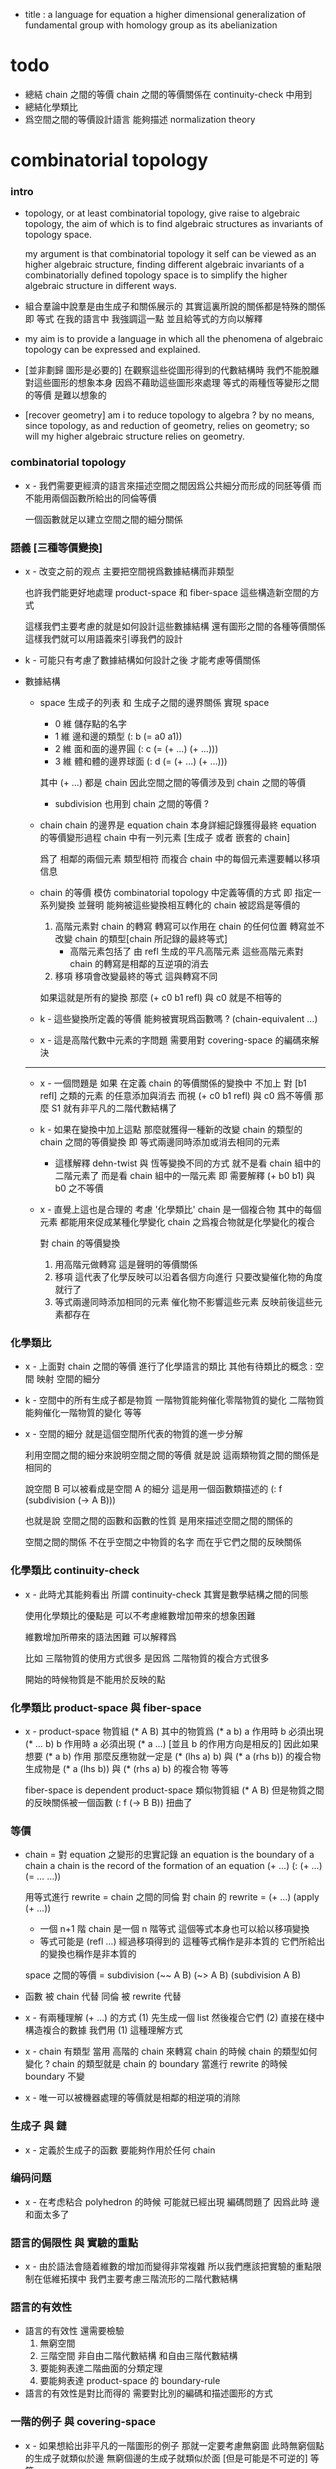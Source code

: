 - title :
  a language for equation
  a higher dimensional generalization of fundamental group
  with homology group as its abelianization

* todo

  - 總結 chain 之間的等價
    chain 之間的等價關係在 continuity-check 中用到
  - 總結化學類比
  - 爲空間之間的等價設計語言
    能夠描述 normalization theory

* combinatorial topology

*** intro

    - topology, or at least combinatorial topology,
      give raise to algebraic topology,
      the aim of which is to find
      algebraic structures as invariants of topology space.

      my argument is that combinatorial topology it self
      can be viewed as an higher algebraic structure,
      finding different algebraic invariants
      of a combinatorially defined topology space
      is to simplify the higher algebraic structure in different ways.

    - 組合羣論中說羣是由生成子和關係展示的
      其實這裏所說的關係都是特殊的關係 即 等式
      在我的語言中 我強調這一點
      並且給等式的方向以解釋

    - my aim is to provide a language in which
      all the phenomena of algebraic topology can be expressed and explained.

    - [並非劃歸 圖形是必要的]
      在觀察這些從圖形得到的代數結構時
      我們不能脫離對這些圖形的想象本身
      因爲不藉助這些圖形來處理
      等式的兩種恆等變形之間的等價
      是難以想象的

    - [recover geometry]
      am i to reduce topology to algebra ?
      by no means, since topology, as and reduction of geometry,
      relies on geometry;
      so will my higher algebraic structure relies on geometry.

*** combinatorial topology

    - x -
      我們需要更經濟的語言來描述空間之間因爲公共細分而形成的同胚等價
      而不能用兩個函數所給出的同倫等價

      一個函數就足以建立空間之間的細分關係

*** 語義 [三種等價變換]

    - x -
      改变之前的观点
      主要把空間視爲數據結構而非類型

      也許我們能更好地處理 product-space 和 fiber-space
      這些構造新空間的方式

      這樣我們主要考慮的就是如何設計這些數據結構
      還有圖形之間的各種等價關係
      這樣我們就可以用語義來引導我們的設計

    - k -
      可能只有考慮了數據結構如何設計之後
      才能考慮等價關係

    - 數據結構

      - space
        生成子的列表 和 生成子之間的邊界關係
        實現 space
        - 0 維 儲存點的名字
        - 1 維 邊和邊的類型 (: b (= a0 a1))
        - 2 維 面和面的邊界圓 (: c (= (+ ...) (+ ...)))
        - 3 維 體和體的邊界球面 (: d (= (+ ...) (+ ...)))
        其中 (+ ...) 都是 chain
        因此空間之間的等價涉及到 chain 之間的等價

        - subdivision 也用到 chain 之間的等價 ?

      - chain
        chain 的邊界是 equation
        chain 本身詳細記錄獲得最終 equation 的等價變形過程
        chain 中有一列元素 [生成子 或者 嵌套的 chain]

        爲了 相鄰的兩個元素 類型相符 而複合
        chain 中的每個元素還要輔以移項信息

      - chain 的等價
        模仿 combinatorial topology 中定義等價的方式
        即 指定一系列變換
        並聲明 能夠被這些變換相互轉化的 chain 被認爲是等價的

        1. 高階元素對 chain 的轉寫
           轉寫可以作用在 chain 的任何位置
           轉寫並不改變 chain 的類型[chain 所記錄的最終等式]
           - 高階元素包括了 由 refl 生成的平凡高階元素
             這些高階元素對 chain 的轉寫是相鄰的互逆項的消去
        2. 移項
           移項會改變最終的等式
           這與轉寫不同

        如果這就是所有的變換
        那麼 (+ c0 b1 refl) 與 c0 就是不相等的

      - k -
        這些變換所定義的等價 能夠被實現爲函數嗎 ?
        (chain-equivalent ...)

      - x -
        這是高階代數中元素的字問題
        需要用對 covering-space 的編碼來解決

      ------

      - x -
        一個問題是
        如果 在定義 chain 的等價關係的變換中
        不加上 對 [b1 refl] 之類的元素 的任意添加與消去
        而視 (+ c0 b1 refl) 與 c0 爲不等價
        那麼 S1 就有非平凡的二階代數結構了

      - k -
        如果在變換中加上這點
        那麼就獲得一種新的改變 chain 的類型的 chain 之間的等價變換
        即 等式兩邊同時添加或消去相同的元素
        - 這樣解釋 dehn-twist 與 恆等變換不同的方式
          就不是看 chain 組中的二階元素了
          而是看 chain 組中的一階元素
          即 需要解釋 (+ b0 b1) 與 b0 之不等價

      - x -
        直覺上這也是合理的
        考慮 '化學類比'
        chain 是一個複合物
        其中的每個元素 都能用來促成某種化學變化
        chain 之爲複合物就是化學變化的複合

        對 chain 的等價變換
        1. 用高階元做轉寫
           這是聲明的等價關係
        2. 移項
           這代表了化學反映可以沿着各個方向進行
           只要改變催化物的角度就行了
        3. 等式兩邊同時添加相同的元素
           催化物不影響這些元素
           反映前後這些元素都存在

*** 化學類比

    - x -
      上面對 chain 之間的等價 進行了化學語言的類比
      其他有待類比的概念 :
      空間
      映射
      空間的細分

    - k -
      空間中的所有生成子都是物質
      一階物質能夠催化零階物質的變化
      二階物質能夠催化一階物質的變化 等等

    - x -
      空間的細分
      就是這個空間所代表的物質的進一步分解

      利用空間之間的細分來說明空間之間的等價
      就是說 這兩類物質之間的關係是相同的

      說空間 B 可以被看成是空間 A 的細分
      這是用一個函數類描述的
      (: f (subdivision (-> A B)))

      也就是說
      空間之間的函數和函數的性質
      是用來描述空間之間的關係的

      空間之間的關係
      不在乎空間之中物質的名字
      而在乎它們之間的反映關係

*** 化學類比 continuity-check

    - x -
      此時尤其能夠看出 所謂 continuity-check
      其實是數學結構之間的同態

      使用化學類比的優點是
      可以不考慮維數增加帶來的想象困難

      維數增加所帶來的語法困難
      可以解釋爲

      比如
      三階物質的使用方式很多
      是因爲 二階物質的複合方式很多

      開始的時候物質是不能用於反映的點

*** 化學類比 product-space 與 fiber-space

    - x -
      product-space
      物質組 (* A B)
      其中的物質爲 (* a b)
      a 作用時 b 必須出現 (* ... b)
      b 作用時 a 必須出現 (* a ...)
      [並且 b 的作用方向是相反的]
      因此如果想要 (* a b) 作用
      那麼反應物就一定是 (* (lhs a) b) 與 (* a (rhs b)) 的複合物
      生成物是 (* a (lhs b)) 與 (* (rhs a) b) 的複合物
      等等

      fiber-space is dependent product-space
      類似物質組 (* A B)
      但是物質之間的反映關係被一個函數 (: f (-> B B)) 扭曲了

*** 等價

    - chain = 對 equation 之變形的忠實記錄
      an equation is the boundary of a chain
      a chain is the record of the formation of an equation
      (+ ...)
      (: (+ ...) (= ... ...))

      用等式進行 rewrite = chain 之間的同倫
      對 chain 的 rewrite =
      (+ ...) (apply (+ ...))
      - 一個 n+1 階 chain 是一個 n 階等式
        這個等式本身也可以給以移項變換
      - 等式可能是 (refl ...) 經過移項得到的
        這種等式稱作是非本質的 它們所給出的變換也稱作是非本質的

      space 之間的等價 = subdivision
      (~~ A B)
      (~> A B) (subdivision A B)

    - 函數 被 chain 代替
      同倫 被 rewrite 代替

    - x -
      有兩種理解 (+ ...) 的方式
      (1) 先生成一個 list 然後複合它們
      (2) 直接在棧中構造複合的數據
      我們用 (1) 這種理解方式

    - x -
      chain 有類型
      當用 高階的 chain 來轉寫 chain 的時候
      chain 的類型如何變化 ?
      chain 的類型就是 chain 的 boundary
      當進行 rewrite 的時候 boundary 不變

    - x -
      唯一可以被機器處理的等價就是相鄰的相逆項的消除

*** 生成子 與 鏈

    - x -
      定義於生成子的函數
      要能夠作用於任何 chain

*** 编码问题

    - x -
      在考虑粘合 polyhedron 的時候
      可能就已經出現 編碼問題了
      因爲此時 邊和面太多了

*** 語言的侷限性 與 實驗的重點

    - x -
      由於語法會隨着維數的增加而變得非常複雜
      所以我們應該把實驗的重點限制在低維拓撲中
      我們主要考慮三階流形的二階代數結構

*** 語言的有效性

    - 語言的有效性 還需要檢驗
      1. 無窮空間
      2. 三階空間
         非自由二階代數結構
         和自由三階代數結構
      3. 要能夠表達二階曲面的分類定理
      4. 要能夠表達 product-space 的 boundary-rule

    - 語言的有效性是對比而得的
      需要對比別的編碼和描述圖形的方式

*** 一階的例子 與 covering-space

    - x -
      如果想給出非平凡的一階圖形的例子
      那就一定要考慮無窮圖
      此時無窮個點的生成子就類似於邊
      無窮個邊的生成子就類似於面 [但是可能是不可逆的]
      等等

    - k -
      我想對這些東西的表達很重要
      在考慮這些之前去實現語言
      就是 '過早優化' 了

    - x -
      還要考慮到 我們之前說過
      covering-space 的編碼 能夠解決代數結構中元素的等價問題

*** >< indexed-space

    - When defining a space, parts of it can be indexed
      by parts of another space.
      Such a named indexing of parts is called an index,
      which is also a subspace of the larger space.

    - Note that,
      if the indexing is to be viewed as a map,
      it would be a level-up map.

    - rule for indexed space [? cellular]

    - 'I' indexed by a space,
      is the suspension of the space.

    - While 'I' is 1-cell,
      how about 2-cell 3-cell and n-cell ?
      how about continuum other then n-cell ?
      note that, n-cell indexed by a space 'A',
      is specified by (-> A [n-cell boundary])

*** >< fiber-space

    - fiber-space = dependent product-space ?

    - To view product-space as special fiber-space,
      for which a gluing pattern is given.

    - After a construction of a fiber-bundle,
      we can proof the total-space is equal to another space,
      and by doing so, we get a level-down map from the space to the base-space.

    - A level-down map can only be achieved by means of fiber-bundle.

    - x -
      高於維數階的同倫羣
      也許只能被理解爲 fiber-space
      而不能被理解爲 chain group

*** >< lifting-problem

    - A lifting-problem is expressed for a [?] on a fiber-space.

    - [lifting-problem and cross-section-problem]
      cross-section-problem can be viewed as
      lifting a subspace [instead of function] of the base-space,
      or just lifting the base-space itself [i.e. global cross-section].

*** >< homotopy theory

    - x -
      homotopy group 被定義爲帶有代數結構的 mapping-space
      但是 對我們來說
      我們可以直接說它是 combinatorial group theory

    - k -
      也許 mapping-space 是必要的
      考慮高維的情形就知道了

    - x -
      不想用 mapping-space
      是因爲與 combinatorial theory 相比
      這種空間的生成元和關係不明顯

    - k -
      我們可以考慮 在低維的情形
      mapping-space 的代數結構如何獲得生成元與關係
      然後再推廣到高維

* 代數結構
*** 之前的錯誤在於沒有考慮定向 [現在知道定向就是等式的方向]

    - 一個 disk 或 ball 的邊界多種表示方式
      當圖形作爲代數結構中的元素而自乘時
      之前的想法是
      只要有公共公共邊界就可以相乘
      其中某種相乘 被認爲是 same-position-self-gluing
      這種相乘將消除一對元素

      現在知道必須把這些
      作爲 disk 或 ball 的邊界的 circle 或 sphere
      所形成的 close chain
      理解爲等式
      等式是有固定方向的
      這個方向對應於 disk 或 ball 的定向
      多種表示方式和相乘方式 = 等式的恆等變換
      允許 左右兩邊的移項 這種恆等變換
      但是 當改變等式的方向的時候 必須要給出明顯的記錄
      因此 same-position-self-gluing 不能理解爲簡單的自乘了
      而應該被理解爲取反向之後的相乘
      想要相消 必須是 (+ A -A) 而不能是 (+ A A)
      這樣 有關相消的信息就被明顯地表達出來了

*** 代數結構

    - [generator and chain]
      chain 是代數中的元素
      即 生成子的複合
      這裏所考慮的 chain 不是交換的

    - [boundary operator]
      組成 chain 的元素可能屬各個層次
      層次之間有 boundary 算子
      邊界爲空的 chain 是閉的

    - [adding generator as adding equation to free algebraic structure]
      disk 與 ball 是 chain 所形成的等式

    - [generator 的複合 就是 等式的融合]
      disk 與 ball 在 glue 下形成 二階或者三階 chain
      這種 glue 記錄了 一階或二階等式之間的融合 [或者形成等式組]

    - [語法難點]
      假設我們的語法是線性的
      - 一階代數中
        | 非閉合元素 | line segment | 有唯一的表達方式 |
        | 閉合元素   | circle       | 有很多表達方式   |
        | 等式       | circle       | 有很多表達方式   |
      - 二階代數中
        | 非閉合元素 | sphere with holes [disk = sphere with one hole] |
        | 閉合元素   | sphere                                          |
        | 等式       | sphere                                          |

    - [等式可以用來 rewrite chain]
      用一個等式去變換一個 chain
      利用等式來做 rewriting
      這種 rewriting 可以看成是函數的同倫
      因爲 空間 A 中的 chain 可以看成是某個空間 X 嵌入 A
      (: f (-> X A))

      如何區分 同倫變換 與 同痕變換 與 外在同痕變換

      如果這樣想
      我們就是在用高階代數中的元素[chain]來取代函數
      高階代數中的元素的性質 就反映了 空間 X 的性質
      二者之間應該有嚴格的對應

      有了函數之間的同倫等價
      那麼空間之間的同倫等價如何呢 ?
      [即 hauptvermutung 問題]

    - [同倫時維數變化的代數解釋]
      每個元素本身都蘊含着一個平凡的等式
      那就是 其與自身相等

*** 高階代數結構

    - x -
      不用過多地考慮古典的 hauptvermutung
      其實我們現在已經有了不錯的理解函數之間同倫的方式
      重要的是找到在我們的語言中解釋空間之間的等價的方式
      [其定義可能有別於 Hurewicz 的 homotopy-equivalence]
      我們要找在我們的語言中自然的等價關係
      然後看看這個等價關係在更古典的語言中的解釋

      函數空間 (-> A B) 就是 B 的具有特殊性質的 chain 的空間
      對於函數空間之間的等價
      我們也是不知道該如何定義的
      我們目前知道的只是
      元素之間的等價 和 函數之間的等價
      這二者都可以說是一階的等價

    - k -
      我想 對於空間之間的等價關係而言
      公共細分所定義的等價關係就已經夠了
      細分是有代數解釋的 [考慮 group 被細分爲 group]
      並且 把類型當作數據的時候
      細分也可以用函數來實現 [考慮二維流形的分類定理]

    - x -
      如果這樣說的話 我們其實是在用 hauptvermutung
      但是我們不知道古典意義上的 hauptvermutung 的意義是什麼
      我們不知道 爲什麼 hauptvermutung 是需要證明的
      低維時這個定理是如何被證明的 ?
      高維是這個定理爲什麼會被否定 ?
      四維時爲什麼還沒有結果 ?
      當證明 hauptvermutung 的時候 我們證明的是什麼 ?
      其構造性如何 ?
      - 既然在高維這個定理可以被否定
        那麼就是說 有另外一種定義空間之間的等價的方式
        並且在高維的時候
        這種定義 比 公共細分所做的定義 帶有的信息要多

    - k -
      但是我們也要明白
      如果採用這種方式的話
      我們就離開了同倫
      而回到了對同胚研究
      維數之間不能有變化了

    - x -
      首先 跨越維數的映射
      在我們的語言中本來就是不自然的
      其次 從等式的角度看 維數的變化也是可以解釋的
      因爲對等式的平凡的恆等變形也算是恆等變形

    - k -
      我們還需要考慮如何定義函數空間之間的等價關係

    - x -
      如果我能找到一個高階代數結構之間的等價關係
      使得它介於同倫與古典的同胚之間
      我就能證明高階同倫羣是不重要的了
      因爲同倫羣所帶有的信息
      就是同倫等價所需要的所有信息

    - k -
      首先我們已經有代數結構的細分了
      如果想要定義更強的等價
      就要允許更多的對代數結構的變換
      還有什麼可以允許的呢 ?

    - x -
      可能這種想法太刻意了
      不如想想能夠如何模仿 homology group
      來給我們的高階代數結構做去類型化與交換化
      我們可以試着找出同調羣無法區分的空間
      然後以新的方式弱化代數結構
      使得如此獲得的代數結構之間的同構問題可解
      並且能夠區分那些同調羣無法區分的空間

    - k -
      如果我們的理論與語言有效的話
      我們應該能自己構造出很多這種空間
      不用 knot 而用 polyhedron

*** 同倫類

    - x -
      mobius-band 與 cylinder 有相同的同倫類型
      但是 它們的二階代數結構不同

      mobius-band 的非平凡二階元素只有一個
      cylinder 的非平凡二階元素於整數對應

    - k -
      但是 我們如何定義代數結構之間的等價來形成空間的代數不變量呢 ?

    - x -
      對於上面兩個例子
      首先我們發現 相乘方式是固定的
      這就類似於古典的代數結構
      我們需要更多的例子

*** local-to-global

    - x -
      一個 local-to-global theorem 可以給我們靈活的計算方式
      是否可以對高階代數結構形成 local-to-global theorem ?

*** 非交換的代數結構

    - x -
      whitehead 已經知道的那些空間的非交換的高階代數結構是什麼 ?
      [cross-module]

*** subdivision

    - subdivision 有代數解釋
      從代數結構總結出代數不變量的時候
      必須保證所定義的不變量在 subdivision 下不變
      homology group 就是典型的例子

*** 二階代數的交換性

    - x -
      #+begin_src scheme
      (type space
        (: a0 (@ <>))
        (: b0 b1 (= a0 a0)))

      (: (+ b0 b1) (= a0 a0))
      (: (+ b1 b0) (= a0 a0))


      (type space
        (: a0 a1 (@ <>))
        (: b0 (= a0 a1))
        (: c0 c1 (= b0 b0)))

      (: (+ c0 c1) (= b0 b0))
      (: (+ c1 c0) (= b0 b0))

      (: [c0 (=< b0)] (= (+ (- b0) b0) (+)))
      (: [c1 (<= b0)] (= (+) (+ (- b0) b0)))

      (: (+ c0 (=< b0) c1 (<= b0))
         (= (+ (- b0) b0) (+ (- b0) b0)))

      (: ? (= (+ c0 c1) (+ c1 c0)))


      (type space
        (: a0 (@ <>))
        (: c0 c1 (= [a0 refl] [a0 refl])))

      (: (+ c0 c1) [a0 refl])
      (: (+ c1 c0) [a0 refl])

      (: ? (= (+ c0 c1) (+ c1 c0)))

      (type space
        (: a0 a1 (@ <>))
        (: b0 b1 b2 b3 (= a0 a1))
        (: c0 (= b0 b1))
        (: c1 (= b1 b2))
        (: c2 (= b2 b3))
        (: c3 (= b3 b0)))

      (: (+ c0 c1) (= b0 b2))
      (: (+ c2 c3) (= b2 b0))
      (: (+ (+ c0 c1) (+ c2 c3)) (= b0 b0))

      (: (+ c3 c0) (= b3 b1))
      (: (+ c1 c2) (= b1 b3))
      (: (+ (+ c3 c0) (+ c1 c2)) (= b3 b3))
      #+end_src

    - k -
      關於 chain 的等價
      我們看來得到了一個悖論
      按照古典的說法 我們必須有交換性
      但是我們卻沒法證明這一點

      我想
      既然你說 對 covering-space 的編碼能解決高階代數的字問題
      那麼就解決一下試試
      看看二者的編碼是否相等

* 一維自由代數結構 / 1 dimensional free algebraic structure

  - 首先我們有很多點
    點之間有很多被標記以方向的邊 稱爲有向邊
    我們可以認爲這樣一個圖是一個代數結構 稱爲 free-groupoid
    有向邊爲生成子
    生成子相乘可以得到這個代數中的一般元素

    代數的元素之間有等式
    比如平凡的等式 (= a a)

    沿着一條有向邊走 過去又馬上走回來 就等同於留在原地
    這樣我們就得到了一個看似非平凡的等式 (= (+ a (- a)) (+))
    我們可以說這是一種消去
    當 (+ a (- a)) 出現時它們可以被消除

    但是我們發現 (= a a) 與 (= (+ a (- a)) (+)) 其實是同一個等式
    因爲經過移項 二者之間可以相互轉化
    這就是等式的恆等變形

    或者我們可以說
    對於代數中的每個元素
    我們都能形成平凡的等式
    #+begin_src scheme
    (: (refl a) (= a a))
    (: (refl (+ a b)) (= (+ a b) (+ a b)))
    #+end_src

    我們還可以利用移項來對這些等式進行恆等變形
    即 基本恆等變形
    #+begin_src scheme
    (: (refl a) (= a a))
    (: (+ (refl a) (=> a)) (= (+ a (- a)) (+)))
    (: (+ (refl a) (=< a)) (= (+ (- a) a) (+)))
    (: (+ (refl a) (>= a)) (= (+) (+ a (- a))))
    (: (+ (refl a) (<= a)) (= (+) (+ (- a) a)))
    #+end_src

    一般的規則如下
    #+begin_src scheme
    (: =< (-> [<::> = <::>] [(- <:) <::> = :>]))
    (: => (-> [<::> = <::>] [<::> (- :>) = <:]))
    (: <= (-> [<::> = <::>] [:> = (- <:) <::>]))
    (: >= (-> [<::> = <::>] [<: = <::> (- :>)]))

    (: =< (-> (= (+ <: :>)
                 (+ <: :>))
              (= (+ (- <:) <: :>)
                 (+ :>))))

    (: => (-> (= (+ <: :>)
                 (+ <: :>))
              (= (+ <: :> (- :>))
                 (+ <:))))

    (: <= (-> (= (+ <: :>)
                 (+ <: :>))
              (= (+ :>)
                 (+ (- <:)) <: :>)))

    (: >= (-> (= (+ <: :>)
                 (+ <: :>))
              (= (+ <:)
                 (+ <: :> (- :>)))))
    #+end_src

    我們可以說這些是同一個元素
    只不過我們用來表達這些元素的語言是線性的
    所以對同一個元素 產生了不同的表達方式
    當把形式語言實現爲程序語言的時候
    我們可以寫一些檢查器
    來幫助我們判斷 某些式子是否是同一個東西的不同表達方式

    等式可以用來轉寫代數結構中的元素
    平凡的等式 和 平凡的等式經過移項變形而得到的等式
    所形成的轉寫都是平凡的
    這些轉寫不用記錄 直接讓機器處理就好

    - 也就是說我們可以自由的消去相鄰的互逆的元素
      但是這是不應該被允許的
      因爲 消去互逆的項與否 整個 chain 的邊界就改變了
      而 chain 要能被看作是 對邊界之成爲當前這樣的邊界 的忠實記錄
      邊界就是等式組 chain 是對等式組的變換的記錄

    - 但是如果這些平凡的轉寫不能讓機器自動處理
      那麼表達移項的語法可能就非常複雜了

    - 之所以這樣說是因爲
      把移項理解爲了 先在等式兩邊同時乘以某個元素
      然後再消去相鄰的項
      (a b = c)
      (a b -b = c -b)
      (a = c -b)
      只要拋棄這種觀點就行了

    - 核心的想法是
      chain 的語法是對等式組變換的忠實記錄
      即 所有關於變化的信息 都要被明顯的語法表達出來

    說這個代數結構是 free-groupoid
    說其 'free' 就在於除了這些利用 'refl' 生成的平凡等式之外
    沒有別的等式了

* 一維非自由代數結構  / 1 dimensional non-free algebraic structure

  - 添加一些別的等式 free-groupoid 就變成了 groupoid
    首先我們發現 (= (+ b0 b1) (+ b1 b0))
    是不能由平凡等式經過基本恆等變形來得到的
    我們可以把這個等式添加到我們的代數結構中來
    #+begin_src scheme
    (: c0 (= (+ b0 b1) (+ b1 b0)))
    #+end_src

    添加的時候給以了名字
    每次想要使用這個等式的時候
    我們就用這個名字做記錄

    我們還可以再添加一個
    #+begin_src scheme
    (: c1 (= (+ b0 b1) (+ b1 b0)))
    #+end_src
    雖然二者作爲等式是相同的
    但是在用於轉寫時
    二者的性質可能不同
    比如 二者消耗的能量可能不是一個數量級的
    或者 二者消耗的能源類型不同
    或者 二者消耗的時間不是一個數量級的

    比如我們還可以引入
    #+begin_src scheme
    (: c (= b0 b0))
    #+end_src
    雖然它的作用效果是平凡的
    但是它與平凡的等式 (refl b0) 是不同的

    我們假設每個這樣的引入
    所引入的都是與之前等式不同的新等式

    我們可以想象 (+ b0 b1) 是某個分子結構
    我們發現了一種物質 c0 利用這個物質 和某種處理方式
    我們能把 (+ b0 b1) 變成 (+ b1 b0)
    之後我們又發現了 另一種類似的物質 c1 也有類似的效果
    等等

    這樣等式對元素所做的變化 就能被實體化
    動詞的名詞化 就是爲了記錄
    爲了能夠把動詞所代表的變化當作名詞一樣來處理
    反向的等式就是反物質
    等等

    這些等式也可以用來轉寫一階代數結構中的元素
    這些等式也可以進行移項這種恆等變形
    如果只在乎把 (+ b0 b1) 變爲 (+ b1 b0)
    那麼使用 c0 和 c1 那個都無所謂

    並且我們可以把兩個等式融合來得到新的等式
    我們要設計語法來記錄等式的融合
    並且 融合兩個等式之後再作用 與 相繼的作用兩個等式 必須是等價的

* 類比化學語言

  - 我們可以把上面的類比加以系統發展
    用以理解高階代數中的現象

    物質
    物質之間的轉化
    轉化是利用高階的物質完成的
    反物質
    等等

* 二階空間

  - 我們發現
    1. 等式有逆元素
    2. 兩個等式如果有相同的元素
       就可以利用元素代入來將兩個等式融合爲一個
       這種融合就像是代數結構中的乘法

    這樣我們就有了一個二階的代數結構 稱其爲 2-complex
    我們可以把一階時候的術語統一一下
    稱之前的 free-groupoid 爲 1-complex
    這樣 1-complex 之 'free' 就在於 其中沒有非平凡二階元素

    就像一階情形一樣
    首先我們要找到 基本恆等變形
    這些恆等變形 當然就是 (refl c0) 之類的平凡等式 經過移項獲得的
    我們需要設計語法來描述這些信息

* 選取例子以驗證語言的有效性

*** intro

    - 邊數很少的 polygon
      面數很少的 polyhedron
      的所有可能
      然後以它們爲基礎看各種算法作用於它們的效果

    - 用正多面體來形成簡單的例子
      對稱性越強的圖形
      編碼所用的信息就越少

    - 那麼這首先將引出一個計數問題
      通過計數我們可以估計問題的複雜性
      首先我們要確定
      有多少由 n-gon 或 n-hedron 構造 manifold 的方式

*** >< how to enumerate n-gon and n-hedron ?

    - ><

*** 2-complex formed by gluing the edges of one n-gon together

***** 0-gon

      #+begin_src scheme
      (type space (note S2)
        (: a0 (@ <>))
        (: c0 (= [a0 refl] [a0 refl])))
      #+end_src

***** 2-gon

      #+begin_src scheme
      (type space
        (: a0 a1 (@ <>))
        (: b0 b1 (= a0 a1))
        (: c0 (= b0 b1)))

      (note glue b1 to b0)

      (type space (note S2)
        (: a0 a1 (@ <>))
        (: b0 (= a0 a1))
        (: c0 (= b0 b0)))

      (note glue a1 to a0)

      (type space (note pseudo-manifold)
        (: a0 (@ <>))
        (: b0 (= a0 a0))
        (: c0 (= b0 b0)))

      (note cut b0 to b0 and b1)

      (type space
        (: a0 (@ <>))
        (: b0 b1 (= a0 a0))
        (: c0 (= b0 b1)))

      (note glue b1 to (- b0))

      (type space (note projective space)
        (: a0 (@ <>))
        (: b0 (= a0 a0))
        (: c0 (= b0 (- b0))))
      #+end_src

***** cut 和 glue

      - x -
        施行上面這個 cut 和 glue 操作的條件是什麼 ?
        雖然這些操作是不同胚的
        但是也應該把它們加到語言中來

      - k -
        在窮舉 n-gon 所形成的 complex 的時候
        cut 與 glue 這兩個操作可以形成一個 complex 之間的有向圖

***** the neighborhood function

      #+begin_src scheme
      (define S2
        (type space
          (: a0 a1 (@ <>))
          (: b0 (= a0 a1))
          (: c0 (= b0 b0))))

      (topological-equivalent
       (neighborhood S2/a0)
       (type neighborhood-space
         (: b0 (@ <>))
         (: c0 (= b0 b0))))

      (define PS2
        (type space
          (: a0 (@ <>))
          (: b0 (= a0 a0))
          (: c0 (= b0 b0))))

      (topological-equivalent
       (neighborhood PS2/a0)
       (type neighborhood-space
         (: b0 (@ <>))
         (: (- b0) (@ <>))
         (: c0 (= b0 b0))
         (: (+ c0 (=< b0) (>= b0)) (= (- b0) (- b0)))))
      #+end_src

***** >< 4-gon

      #+begin_src scheme

      #+end_src

*** 3-complex formed by gluing the faces of one n-hedron together

***** ><

      #+begin_src scheme
      (type space
        ()
        )
      #+end_src

* 二維空間的例子

*** mobius-band

    #+begin_src scheme
    (define mobius-band
      (type space
        (: a0 a1 (@ <>))
        (: b0 (= a0 a1))
        (: b1 (= a1 a0))
        (: b2 (= a0 a1))
        (: c0 (= (+ b0 b1) (+ b2 (- b0))))))

    (: c0                   (= (+ b0 b1) (+ b2 (- b0))))
    (: (+ c0 (=< b2))       (= (+ (- b2) b0 b1) (- b0)))
    (: (- c0)               (= (+ b2 (- b0)) (+ b0 b1)))
    (: (+ (- c0) (<= b2))   (= (- b0) (+ (- b2) b0 b1)))

    (: (+ c0 (=< b2)
          (- c0) (<= b2))
       (= (+ (- b2) b0 b1) (+ (- b2) b0 b1)))

    (: (refl c0)
       (= c0
          c0))

    (: [(refl c0) (=> c0)]
       (= (+ c0 (=< b2)
             (- c0) (<= b2))
          (+)))

    (chain-equivalent
     [(+ b0 b1) (apply c0)]
     (+ b2 (- b0)))
    #+end_src

*** cylinder and dehn-twist

    #+begin_src scheme
    (define cylinder
      (type space
        (: a0 a1 (@ <>))
        (: b0 (= a0 a1))
        (: b1 (= a1 a1))
        (: b2 (= a0 a0))
        (: c0 (= (+ b0 b1) (+ b2 b0)))))

    (: c0                   (= (+ b0 b1) (+ b2 b0)))
    (: (+ c0 (=< b2))       (= (+ (- b2) b0 b1) b0))
    (: (+ c0 (>= b1))       (= b0 (+ b2 b0 (- b1))))

    (: (- c0)               (= (+ b2 b0) (+ b0 b1)))
    (: (+ (- c0) (<= b2))   (= b0 (+ (- b2) b0 b1)))

    (: (+ c0 (=< b2)
          (- c0) (<= b2))
       (= (+ (- b2) b0 b1)  (+ (- b2) b0 b1)))

    (: (+ c0 (=< b2)
          c0 (>= b1))
       (= (+ (- b2) b0 b1) (+ b2 b0 (- b1))))

    (define dehn-twist
      (lambda (-> cylinder cylinder)
        (-> a0 a0)
        (-> a1 a1)
        (-> b1 b1)
        (-> b2 b2)
        (-> b0 (+ b0 b1))
        (-> c0 (+ c0))))

    (: [c0 dehn-twist]
       [(= (+ b0 b1) (+ b2 b0)) dehn-twist]
       (= (+ b0 dehn-twist b1 dehn-twist) (+ b2 dehn-twist b0 dehn-twist))
       (= (+ b0 b1 b1) (+ b2 b0 b1))
       == [c0 boundary]
       (= (+ b0 b1) (+ b2 b0)))
    #+end_src

*** sphere

    #+begin_src scheme
    (define sphere
      (type space
        (: a0 a1 (@ <>))
        (: b0 (= a0 a1))
        (: c0 (= b0 b0))))

    (define sphere
      (type space
        (: a0 a1 a2 (@ <>))
        (: b0 (= a0 a1))
        (: b1 (= a1 a2))
        (: c0 (= (+ b0 b1) (+ b0 b1)))))
    #+end_src

*** solid-tetrahedron

    - the following description will break
      the beautiful symmetry of solid-tetrahedron,
      only by this way,
      can we express each symmetry by a homeomorphism
      from the solid-tetrahedron to itself.

    #+begin_src scheme
    (define solid-tetrahedron
      (type space
        (: a0 a1 a2 a3 (@ <>))
        (: b01 (= a0 a1))
        (: b02 (= a0 a2))
        (: b03 (= a0 a3))
        (: b12 (= a1 a2))
        (: b13 (= a1 a3))
        (: b23 (= a2 a3))
        (: c012 (= (+ b01 b12) b02))
        (: c123 (= (+ b12 b23) b13))
        (: c013 (= (+ b01 b13) b03))
        (: c023 (= (+ b02 b23) b03))
        (: d1234
           (= (+ (- c012) (=< b01)
                 c123 (>= b23)
                 (<= (- b01))
                 (=> (- b23)))
              (+ (- c013)
                 c023 swap))
           (note
             (= (+ (- c012) (=< b01)
                   (:> (= (+ (- b01) b02) b12))
                   c123 (>= b23)
                   (:> (+ (= (+ (- b01) b02) b12)
                          (= b12 (+ b13 (- b23))))
                       (= (+ (- b01) b02) (+ b13 (- b23))))
                   (<= (- b01))
                   (=> (- b23))
                   (:> (= (+ b02 b23) (+ b01 b13))))
                (+ (- c013)
                   (:> (= b03 (+ b01 b13)))
                   c023 swap
                   (:> (+ (= (+ b02 b23) b03)
                          (= b03 (+ b01 b13)))
                       (= (+ b02 b23) (+ b01 b13)))))))))
    #+end_src

* map, product-space, equivalent between maps

*** map and continuity-check

    - For level-same maps, the rule for continuity-check is simple.
      Suppose we have map (: f (-> A B)),
      and 'p' is a n-dim part of 'A'.

      continuity-check is simply
      #+begin_src scheme
      (= [p f boundary] [p boundary f])
      ;; or
      (: [p f] [p boundary f])
      #+end_src

      i.e. how the boundary of 'p' is mapped to 'B' by 'f',
      will constrain how 'p' can be mapped to 'B' by 'f'.

    - Since a map has many levels.

    - 兩個空間 A B 之間的映射可以被理解爲
      B 中的一組 chain
      其中每個 chain 被 A 中的生成子命名
      並且生成子的邊界給 B 中的這一組 chain 的選取加以了限制

    - 也可以被理解 aristotle 對連續體的解釋

    - 映射的複合
      就是對 chain 的雙重限制

    - 映射是一个 limited chain
      映射之間的同倫是 等式對 limited chain 的轉寫

    - x -
      某個函數可以看成是
      限制對 chain 所施行的代數操作
      這類似於羣的同態定理

      考慮羣同態 (: f (-> G1 G2))
      (~~ (/ G1 (ker f)) (img f))

      考慮連續函數 (: f (-> A B))
      它被理解爲 B 中的 chain
      但是 A 的形式限制了 chain 的性質
      並且 (ker f) 是 A 中那些被放棄不用的 對 chain 的限制
      [有很多的限制方式 但是我放棄使用其中一些]

*** product-space

    #+begin_src scheme
    (note there can be many ways by which we can compose new spaces,
          each of such way must shows
          1. what are the parts of the space ?
          2. what are the boundarys of the parts ?)

    ;; the rule of product-space
    (: (* a b) (= (* a boundary b) (* a b boundary)))

    (define I
      (type space
        (: i0 i1 (@ <>))
        (: i01 (= i0 i1))))

    (: (* i01 i0) (= (* i0 i0) (* i1 i0)))
    (: (* i1 i01) (= (* i1 i0) (* i1 i1)))
    (: (* i01 i1) (= (* i0 i1) (* i1 i1)))
    (: (* i0 i01) (= (* i0 i0) (* i0 i1)))
    (: (* i01 i01) (= (+ (* i01 i0) (* i1 i01))
                      (+ (* i01 i1) (* i0 i01))))

    (note A function of type (-> (* I I) X)
          can be defined as follow)

    (define f
      (lambda (-> (* I I) X)
        (with (-> (* (@ I) (@ I)) (@ X))
          (-> (* i0 i0) ...)
          (-> (* i0 i1) ...)
          (-> (* i1 i0) ...)
          (-> (* i1 i1) ...))
        (with (-> (* (0 i0 i1) (@ I) %:i)
                  (0 (* i0 :i) <>
                     (* i1 :i) <>))
          (-> (* (1 i01) i0) ...)
          (-> (* (1 i01) i1) ...))
        (with (-> (* (@ I) %:i (0 i0 i1))
                  (0 (* :i i0) <>
                     (* :i i1) <>))
          (-> (* i0 (1 i01)) ...)
          (-> (* i1 (1 i01)) ...))
        (with (-> (* (0 i0 i1) %:p0
                     (0 i0 i1) %:p1)
                  (1 (* (1 :p0) i0) <>
                     (* i1 (1 :p1)) <>
                     (* (1 :p0) i1) <> rev
                     (* i0 (1 :p1)) <> rev))
          (-> (* (1 i01) (1 i01)) ...))))

    (define f
      (lambda (-> (* I I) X)
        (with (-> (* (@ I) (@ I)) (@ X))
          (-> (* i0 i0) ...)
          (-> (* i0 i1) ...)
          (-> (* i1 i0) ...)
          (-> (* i1 i1) ...))
        (with (-> (* (= i0 i1) (@ I) %:i)
                  (= (+ (* i0 :i) <>)
                     (+ (* i1 :i) <>)))
          (-> (* i01 i0) ...)
          (-> (* i01 i1) ...))
        (with (-> (* (@ I) %:i (= i0 i1))
                  (= (+ (* :i i0) <>)
                     (+ (* :i i1) <>)))
          (-> (* i0 i01) ...)
          (-> (* i1 i01) ...))
        (with (-> (* (= i0 i1) %:p0
                     (= i0 i1) %:p1)
                  (= (+ (* :p0 i0) <>
                        (* i1 :p1) <>)
                     (+ (* :p0 i1) <>
                        (* i0 :p1) <>)))
          (-> (* i01 i01) ...))))
    #+end_src

*** note product-space

    - x -
      1. 元素和元素的乘積 記以 (* a b)
      2. 乘積的邊界公式爲 (+ (* [a boundary] b) (* a [b boundary]))
      3. [a boundary] 是一個等式 而 b 是一個 chain

      因此我們需要 等式 與 chain 相 product
      但是如果簡單地把 (* ...) 分配給等式的兩邊
      所得到的等式就不滿足等式的條件了

    - k -
      所以邊界公式是錯誤的
      正確的格式應該是 (: (* a b) (= (+ ...) (+ ...)))
      但是我們不能直接用 [a boundary]
      而應該有函數[或語法]來取 [a boundary] 的等式的左右兩邊

    - x -
      #+begin_src scheme
      (: a (= (lhs a) (rhs a)))
      (: b (= (lhs b) (rhs b)))
      (: (* a b)
         (= (+ (* (lhs a) b) (* a (rhs b)))
            (+ (* a (lhs b)) (* (rhs a) b))))
      ;; thus
      (: (* i01 i01)
         (= (+ (* (lhs i01) i01) (* i01 (rhs i01)))
            (+ (* i01 (lhs i01)) (* (rhs i01) i01)))
         (= (+ (* i0 i01) (* i01 i1))
            (+ (* i01 i0) (* i1 i01))))
      #+end_src

      但是
      與其說這是一個一般的邊界公式
      不如說這是專門描述 (* i01 i01) 的邊界的

    - k -
      #+begin_src scheme
      (: (* (* i01 i01) i01)
         (= (+ (* (lhs (* i01 i01)) i01) (* (* i01 i01) (rhs i01)))
            (+ (* (* i01 i01) (lhs i01)) (* (rhs (* i01 i01)) i01)))
         (= (+ (* (+ (* i0 i01) (* i01 i1)) i01) (* (* i01 i01) i1))
            (+ (* (* i01 i01) i0) (* (+ (* i01 i0) (* i1 i01)) i01)))
         (= (+ (* i0 i01 i01) (* i01 i1 i01) (* i01 i01 i1))
            (+ (* i01 i01 i0) (* i01 i0 i01) (* i1 i01 i01))))

      (: (* i01 (* i01 i01))
         (= (+ (* (lhs i01) (* i01 i01)) (* i01 (rhs (* i01 i01))))
            (+ (* i01 (lhs (* i01 i01))) (* (rhs i01) (* i01 i01))))
         (= (+ (* i0 (* i01 i01)) (* i01 (+ (* i01 i0) (* i1 i01))))
            (+ (* i01 (+ (* i0 i01) (* i01 i1))) (* i1 (* i01 i01))))
         (= (+ (* i0 i01 i01) (* i01 i01 i0) (* i01 i1 i01))
            (+ (* i01 i0 i01) (* i01 i01 i1) (* i1 i01 i01)))
         ;; different from
         (= (+ (* i0 i01 i01) (* i01 i1 i01) (* i01 i01 i1))
            (+ (* i01 i01 i0) (* i01 i0 i01) (* i1 i01 i01))))
      ;; thus (* ...) is not associative
      #+end_src

    - x -
      我們需要仔細對比 (* (* I I) I) 與 (* I (* I I))
      因爲上面的二階 (+ ...) 中沒有二階元素相乘細節

      也許這種語法是不對的
      也許我的想法錯了

      但是
      想象一下這樣一個語言
      它可以用來描述拓撲空間
      可以把這些空間當成數據來處理
      可以把這些空間當成類型而取其中的元素
      等等
      我不可能放棄這樣一個語言

    - k -
      但是沒有 (+ ...) 的細節是不行的
      對於一階元素可以 但是對於二階元素不行
      想要得到一個一般的乘積元素的邊界規則
      我們就要生成 (+ ...) 的細節

*** extension-problem

    - An extension-problem is expressed for a partial-map on a subspace.

    - To solve an extension-problem
      is to extend a partial map to a total-map step by step,
      while maintain the continuity of the map.

    - A partial-map is a map defined on subspace of a space.

    - The subspace relation between spaces is encoded by parts.

    - Suppose 'A' is a subspace of 'X'
      the following is to extend a partial-map 'g'
      to a total-map 'f'
      #+begin_src scheme
      (let ([g (lambda (-> A Y) ...)])
        (define f
          (lambda (-> X Y)
            (extend-from g)
            ...)))
      #+end_src

*** equality

    - With product-space and extension-problem,
      we can define equality between two functions
      as the extension-problem for certain kind of product-space.

    - Suppose (: [f0, f1] (-> A B)),
      to proof (~ f0 f1),
      we need to extend a partial-map of type (-> (* A I) B)
      #+begin_src scheme
      (let ([f0 (lambda (-> A B) ...)]
            [f1 (lambda (-> A B) ...)])
        (lambda (-> (* A I) B)
          (extend-from
            (lambda (-> (* A (list i0 i1)) B)
              (-> (* :a i0) [:a f0])
              (-> (* :a i1) [:a f1])))
          ...))
      #+end_src

    - With the equality between functions,
      we can define the equality between space.

    - Suppose 'A' and 'B' are two spaces,
      to proof (~~ A B),
      is to find (: f (-> A B)) and (: g (-> B A))
      and to proof (~ [f g] [A id]) and (~ [g f] [B id])
      #+begin_src scheme
      (lambda (-> (* A I) A)
        (extend-from
          (lambda (-> (* A (list i0 i1)) A)
            (-> (* :a i0) [:a f g])
            (-> (* :a i1) :a)))
        ...)

      (lambda (-> (* B I) B)
        (extend-from
          (lambda (-> (* B (list i0 i1)) B)
            (-> (* :b i0) [:b g f])
            (-> (* :b i1) :b)))
        ...)
      #+end_src

* subdivision

*** sphere and bool suspend

    #+begin_src scheme
    (define sphere-1
      (type space
        (: b (@ <>))
        (: loop (= b b))))

    (define bool
      (type space
        (: #f #t (@ <>))))

    (define bool-suspend
      (type space
        (: n s (@ <>))
        (: m (-> bool (= n s)))))

    (: (+ #f m) (= n s))
    (: (+ #t m) (= n s))

    (lambda (subdivision sphere-1 bool-suspend)
      (with (-> (@ sphere-1) (@ bool-suspend))
        (-> b n))
      (with (-> (= b b) (= n n))
        (-> loop (+ #f m (- #t m)))))

    (define sphere-2
      (type space
        (: b2 (@ <>))
        (: surf (= [b2 refl] [b2 refl]))))

    (define bool-suspend-suspend
      (type space
        (: n2 s2 (@ <>))
        (: m2 (-> bool-suspend (= n2 s2)))))

    (: (+ n m2) (= n2 s2))
    (: (+ s m2) (= n2 s2))
    (: (+ #f m m2) (= (+ n m2) (+ s m2)))
    (: (+ #t m m2) (= (+ n m2) (+ s m2)))

    (lambda (subdivision sphere-2 bool-suspend-suspend)
      (with (-> (@ sphere-2) (@ bool-suspend-suspend))
        (-> b2 n2))
      (with (-> (= (+ b2 refl) (+ b2 refl))
                (= (+ n2 refl) (+ n2 refl)))
        (-> surf
            (+ (+ #f m m2 (<= (+ n m2))
                  (- #t m m2) (=< (+ n m2))
                  (+ n2 refl refl) (<= (+ n2 refl)))
               (>= (+ n2 refl))))))
    #+end_src

*** ><

    #+begin_src scheme
    (define sphere-1
      (type space
        (0
         (: b (@ <>)))
        (1
         (: loop (= b b)))
        (2
         (: [loop refl] (= loop loop)))))

    (define sphere-2
      (type space
        (0
         (: b2 (@ <>)))
        (1
         (: [b2 refl] (= b2 b2)))
        (2
         (: surf (= [b2 refl] [b2 refl])))
        (3
         (: [surf refl] (= surf surf)))))

    (define f
      (lambda (-> sphere-2 sphere-1)
        (0
         (-> b2 b))
        (2
         (-> surf (+ loop refl
                     loop refl)))))

    (: [loop refl]             (= (+ loop) (+ loop)))
    (: [loop refl (<= loop)]   (= (+) (+ (- loop) loop)))
    (: [loop refl (=< loop)]   (= (+ (- loop) loop) (+)))


    (: c               (= (+ loop) (+ loop)))
    (: [c (<= loop)]   (= (+) (+ (- loop) loop)))
    (: [c (=< loop)]   (= (+ (- loop) loop) (+)))

    (: [surf f]
       (= [b2 refl f] [b2 refl f])
       (= [b2 f refl] [b2 f refl])
       (= [b refl] [b refl]))


    (define sphere-3
      (type space
        (0
         (: b3 (@ <>)))
        (1
         (: [b3 refl] (= b3 b3)))
        (2
         (: [b3 refl refl] (= [b3 refl] [b3 refl])))
        (3
         (: cell (= [b3 refl refl] [b3 refl refl])))))

    (define non-continuous-map
      (lambda (-> sphere-3 sphere-2)
        (0
         (-> b3 b2))
        (3
         (-> cell (+ surf refl)))))

    (: [cell f]
       (= [b3 refl refl f] [b3 refl refl f])
       ==>
       (= [b3 f refl refl] [b3 f refl refl])
       (= [b2 refl refl] [b2 refl refl])
       =/=
       [surf refl boundary]
       ==>
       (= surf surf))

    (define non-essential-map
      (lambda (-> sphere-3 sphere-2)
        (0
         (-> b3 b2))
        (3
         (-> cell (+ surf refl (<= surf)
                     (- surf refl) (=< surf)
                     (><><>< b2 refl refl refl)
                     (note (add-to-both-sides-of-the-equation-to-the-left
                            b2 refl refl)))))))

    (note
      (: [surf refl (<= surf)]     (= (+) (+ (- surf) surf)))
      (: [(- surf refl) (=< surf)] (= (+ (- surf) surf) (+))))

    (note non-essential
          because ???
          (equivalent
           (+ (><><>< b2 refl refl refl))
           (+ surf refl (<= surf)
              (- surf refl) (=< surf)
              (apply surf refl refl (<= ...))
              (><><>< b2 refl refl refl))))

    (define essential-map
      (lambda (-> sphere-3 sphere-2)
        (0
         (-> b3 b2))
        (3
         (-> cell (+ surf refl (<= surf)
                     surf refl (=< surf)
                     (><><>< b2 refl refl refl))))))

    (note how to define essentialness ?
          the definition must explain both dehn-twist
          and the essentialness of the essential-map above

          if we define essentialness
          to allow the above map be viewed as essential
          then not only (-> sphere-3 sphere-2)
          there will also be (-> sphere-2 sphere-1)

          if it is something at all
          it is not hopf-map)
    #+end_src

* 三維空間的例子

* 三維空間之間的映射

* neighborhood 與 幾何 [recover geometry]

  - x -
    如果想要引入 neighborhood 的概念
    那麼是否也要同時引入 幾何 呢 ?
    如果要的話
    那麼所有的線都應該理解爲空間中的直線[測地線]
    而所有的面都應該理解爲空間中的什麼 ?

  - k -
    使用 neighborhood 的意義在於有限覆蓋定理
    但是我們所定義 neighborhood 的方式
    目前只是爲了把它聯繫於 用邊界所定義的連續性

  - x -
    我想我們必須引入幾何了

  - k -
    我想你之所以這樣說
    是因爲當考慮到有限覆蓋的時候
    就像是給了圖形以座標系

  ------

  - 假設使用降維的 neighborhood
    在取點的 neighborhood 的時候
    這一點在邊中的所有出現都將稱爲新的點

    具體的規則與語法是什麼 ?

* >< 忘記高階代數結構中的某些信息就得到同調理論

*** 引

    - 如何解釋 S2 的三階同倫羣爲非平凡羣 ?
      一個非平凡羣的 abelianization 可以是平凡羣嗎 ?

    - 只能解釋爲 兩個平凡等式 可能不等價

*** 規則

    - 說 homology group 是 高階代數的 abelianization
      首先要取 高階代數的 close chain

    - 經過 abelianization 之後
      邊界爲 0 的 k 階生成子是 k 階同調羣的元素
      k+1 階生成子給出 k 階同調羣中元素之間的等式

      - 只取生成子是不夠的
        因爲不閉的生成子 可能複合爲閉的元素

    - 高階代數中的 chain 經過 abelianization
      不能給出 homology theory 中的所有 chain

    - 也可以在簡化的時候不打散所有的碎片
      保持其中部分相連

*** 例子

    #+begin_src scheme
    (: abelianization (-> space homology-space))

    (note homology-space reuse syntax such as (: ...) and (+ ...))

    (define S2
      (type space
        (: a0 a1 (@ <>))
        (: b0 (= a0 a1))
        (: b1 (= a1 a0))
        (: c0 (= (+ b0 b1) (+ b0 b1)))))

    (homological-equivalent
     (abelianization S2)
     (type homology-space
       (: a0 a1 (@ <>))
       (: b0 (+ a0 (- a1)))
       (: b1 (+ a1 (- a0)))
       (: c0 (+))))

    (note S2 :: Z 0 Z)

    (define P2
      (type space
        (: a0 a1 (@ <>))
        (: b0 (= a0 a1))
        (: b1 (= a1 a0))
        (: c0 (= (+ b0 b1) (+ (- b1) (- b0))))))

    (homological-equivalent
     (abelianization P2)
     (type homology-space
       (: a0 a1 (@ <>))
       (: b0 (+ a0 (- a1)))
       (: b1 (+ a1 (- a0)))
       (: c0 (+ b0 b1 b1 b0))))

    (note P2 :: Z Z/2 0)

    (define T2
      (type space
        (: a0 (@ <>))
        (: b0 b1 (= a0 a0))
        (: c0 (= (+ b0 b1) (+ b1 b0)))))

    (homological-equivalent
     (abelianization T2)
     (type homology-space
       (: a0 (@ <>))
       (: b0 b1 (+))
       (: c0 (+))))

    (note T2 :: Z Z+Z Z)

    (define K2
      (type space
        (: a0 (@ <>))
        (: b0 b1 (= a0 a0))
        (: c0 (= (+ b0 b1) (+ b1 (- b0))))))

    (homological-equivalent
     (abelianization K2)
     (type homology-space
       (: a0 (@ <>))
       (: b0 b1 (+))
       (: c0 (+ b0 b0))))

    (note K2 :: Z Z+Z/2 0)
    #+end_src

* 獲得拓撲不變量

*** 引

    - 取閉合的鏈
      是否就能簡化代數結構而得到能力更強的拓撲不變量呢 ?

      我想問題應該劃歸爲
      當限制 代數中的元素爲 閉合的鏈時
      可否得到對這些元素的更高效的編碼 ?
      能否把這個代數結構化簡到正規形式 ?

      曲面的分類定理 可否被表達爲 對這個代數結構的化簡 ?
      一維的時候 我們可以把這個代數結構化簡成基本羣
      [我們要形成等價的定理 但是表達方式已經不一樣了]
      二維的時候 二階同倫羣是不夠的
      只考慮零虧格的曲面嵌入三維空間是不夠的
      還需要考慮高虧格的曲面嵌入三維空間
      三維空間中可能有高虧格的洞

*** 基本羣的另一種表示方式

    - 我們可以說兩個圈相加
      而不必說兩個圈相加而得到一個圈

*** 簡化代數結構的方法

    - 同倫的閉合鏈產生與對代數結構的過度細分
      找出同倫的鏈然後融合細分中的部分
      就能化簡代數結構

* >< 覆蓋空間 與 元素的等價問題

  - x -
    fundamental-group of surface =
    group of covering-transformation of universal-covering-space of surface
    這個等價如何推廣到高維代數 ?

  - k -
    首先我們看到推廣的可能的時候
    並不是從這個角度考慮的
    這在於 path 的邊界 形成一個點到點的[可逆]映射
    而 disk 的邊界 不能形成點到點的映射
    它所形成的是 很多邊之間的[可逆]關係

    我們想的其實還不是 點到點的可逆變換
    而是 給定 起點的時候 path 與終點對應 [降維]

  - x -
    groupoid 也可以 acting on covering-space
    只不過 covering-transformation 要加上類型

    branched-covering 使得 path lifting 不唯一

    帶有 一階洞 的 covering
    不同的 loop 經過 lifting
    可能給出 covering-space 中的同一個終點
    [因爲 covering-space 中可能有不可收縮的 loop]

    也就是說
    一個使得點變多
    一個使得點變少
    只有 universal-covering-space 的點是與 path 一一對應的

* >< 用沒有一階洞的一階無窮複形覆蓋一般一階複形

*** covering-space 與 universal-covering-space

    - 對於 2-man 觀察沒有 normalization 的條件下 獲得 universal-covering-space
      對於 3-man 嘗試獲得 universal-covering-space

* >< 用沒有二階洞的二階無窮複形覆蓋一般二階複形

  - 此時有必要使用 branched-covering
    我們可以試試找一個 branched-covering of torus
    看看這個 branched-covering 能否解決 torus 的字問題

* >< 曲面分類定理的形式化

*** normalization

    - normalization 減少元素的數量
      這與遞歸計數剛好相反
